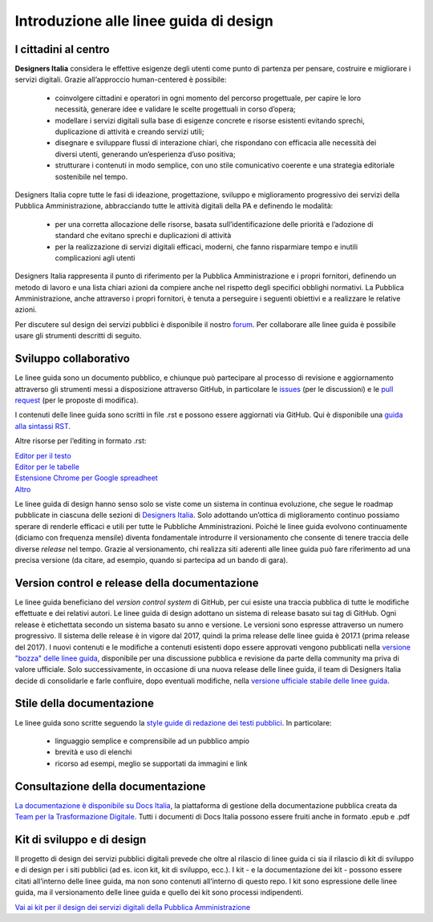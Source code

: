 Introduzione alle linee guida di design
---------------------------------------

I cittadini al centro
~~~~~~~~~~~~~~~~~~~~~
**Designers Italia** considera le effettive esigenze degli utenti come punto di partenza per pensare, costruire e migliorare i servizi digitali. Grazie all’approccio human-centered è possibile:

 - coinvolgere cittadini e operatori in ogni momento del percorso progettuale, per capire le loro necessità, generare idee e validare le scelte progettuali in corso d’opera;
 - modellare i servizi digitali sulla base di esigenze concrete e risorse esistenti evitando sprechi, duplicazione di attività e creando servizi utili;
 - disegnare e sviluppare flussi di interazione chiari, che rispondano con efficacia alle necessità dei diversi utenti, generando un’esperienza d’uso positiva;
 - strutturare i contenuti in modo semplice, con uno stile comunicativo coerente e una strategia editoriale sostenibile nel tempo.

Designers Italia copre tutte le fasi di ideazione, progettazione, sviluppo e miglioramento progressivo dei servizi della Pubblica Amministrazione, abbracciando tutte le attività digitali della PA e definendo le modalità:

 - per una corretta allocazione delle risorse, basata sull’identificazione delle priorità e l’adozione di standard che evitano sprechi e duplicazioni di attività
 - per la realizzazione di servizi digitali efficaci, moderni, che fanno risparmiare tempo e inutili complicazioni agli utenti
 
Designers Italia rappresenta il punto di riferimento per la Pubblica Amministrazione e i propri fornitori, definendo un metodo di lavoro e una lista chiari azioni da compiere anche nel rispetto degli specifici obblighi normativi. La Pubblica Amministrazione, anche attraverso i propri fornitori, è tenuta a perseguire i seguenti obiettivi e a realizzare le relative azioni. 

Per discutere sul design dei servizi pubblici è disponibile il nostro `forum <https://forum.italia.it/c/design>`_. Per collaborare alle linee guida è possibile usare gli strumenti descritti di seguito.

Sviluppo collaborativo
~~~~~~~~~~~~~~~~~~~~~~
Le linee guida sono un documento pubblico, e chiunque può partecipare al processo di revisione e aggiornamento attraverso gli strumenti messi a disposizione attraverso GitHub, in particolare le `issues <https://guides.github.com/features/issues/>`_ (per le discussioni) e le `pull request <https://help.github.com/articles/about-pull-requests/>`_ (per le proposte di modifica).

I contenuti delle linee guida sono scritti in file .rst e possono essere aggiornati via GitHub. Qui è disponibile una `guida alla sintassi RST <http://docutils.sourceforge.net/docs/user/rst/quickref.html>`_.

Altre risorse per l’editing in formato .rst:

| `Editor per il testo <http://rst.ninjs.org/>`_
| `Editor per le tabelle <http://truben.no/table/>`_
| `Estensione Chrome per Google spreadheet <https://chrome.google.com/webstore/detail/markdowntablemaker/cofkbgfmijanlcdooemafafokhhaeold>`_
| `Altro <http://docutils.sourceforge.net/docs/user/links.html#editors>`_

Le linee guida di design hanno senso solo se viste come un sistema in continua evoluzione, che segue le roadmap pubblicate in ciascuna delle sezioni di `Designers Italia <https://designers.italia.it/>`_. Solo adottando un’ottica di miglioramento continuo possiamo sperare di renderle efficaci e utili per tutte le Pubbliche Amministrazioni. Poiché le linee guida evolvono continuamente (diciamo con frequenza mensile) diventa fondamentale introdurre il versionamento che consente di tenere traccia delle diverse *release* nel tempo.
Grazie al versionamento, chi realizza siti aderenti alle linee guida può fare riferimento ad una precisa versione (da citare, ad esempio, quando si partecipa ad un bando di gara).

Version control e release della documentazione
~~~~~~~~~~~~~~~~~~~~~~~~~~~~~~~~~~~~~~~~~~~~~~
Le linee guida beneficiano del *version control system* di GitHub, per cui esiste una traccia pubblica di tutte le modifiche effettuate e dei relativi autori.
Le linee guida di design adottano un sistema di release basato sui tag di GitHub. Ogni release è etichettata secondo un sistema basato su anno e versione. Le versioni sono espresse attraverso un numero progressivo. Il sistema delle release è in vigore dal 2017, quindi la prima release delle linee guida è 2017.1 (prima release del 2017).
I nuovi contenuti e le modifiche a contenuti esistenti dopo essere approvati vengono pubblicati nella `versione "bozza" delle linee guida <../../../it/bozza/index.html>`_, disponibile per una discussione pubblica e revisione da parte della community ma priva di valore ufficiale.
Solo successivamente, in occasione di una nuova release delle linee guida, il team di Designers Italia decide di consolidarle e farle confluire, dopo eventuali modifiche, nella `versione ufficiale stabile delle linee guida <../../../it/stabile/index.html>`_.

Stile della documentazione
~~~~~~~~~~~~~~~~~~~~~~~~~~

Le linee guida sono scritte seguendo la `style guide di redazione dei testi pubblici <./content-design/linguaggio.html>`_. In particolare:

 - linguaggio semplice e comprensibile ad un pubblico ampio
 - brevità e uso di elenchi
 - ricorso ad esempi, meglio se supportati da immagini e link

Consultazione della documentazione
~~~~~~~~~~~~~~~~~~~~~~~~~~~~~~~~~~
`La documentazione è disponibile su Docs Italia <../../../stable/index.html>`_, la piattaforma di gestione della documentazione pubblica creata da `Team per la Trasformazione Digitale <https://teamdigitale.governo.it/>`_.
Tutti i documenti di Docs Italia possono essere fruiti anche in formato .epub e .pdf

Kit di sviluppo e di design
~~~~~~~~~~~~~~~~~~~~~~~~~~~
Il progetto di design dei servizi pubblici digitali prevede che oltre al rilascio di linee guida ci sia il rilascio di kit di sviluppo e di design per i siti pubblici (ad es. icon kit, kit di sviluppo, ecc.). I kit - e la documentazione dei kit - possono essere citati all’interno delle linee guida, ma non sono contenuti all’interno di questo repo. I kit sono espressione delle linee guida, ma il versionamento delle linee guida e quello dei kit sono processi indipendenti.

`Vai ai kit per il design dei servizi digitali della Pubblica Amministrazione <https://designers.italia.it/kit/>`_
